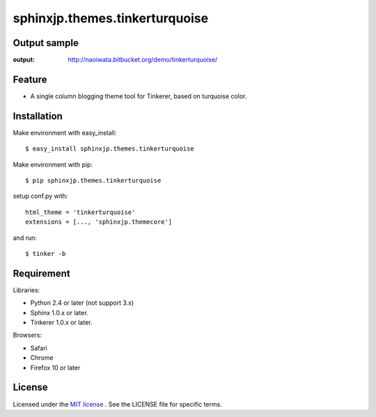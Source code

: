 =================================
 sphinxjp.themes.tinkerturquoise
=================================

Output sample
=============
:output: http://naoiwata.bitbucket.org/demo/tinkerturquoise/


Feature
=======
* A single column blogging theme tool for Tinkerer, based on turquoise color.


Installation
============
Make environment with easy_install::

   $ easy_install sphinxjp.themes.tinkerturquoise


Make environment with pip::

   $ pip sphinxjp.themes.tinkerturquoise


setup conf.py with::

   html_theme = 'tinkerturquoise'
   extensions = [..., 'sphinxjp.themecore']


and run::

   $ tinker -b


Requirement
===========
Libraries:

* Python 2.4 or later (not support 3.x)
* Sphinx 1.0.x or later.
* Tinkerer 1.0.x or later.


Browsers:

* Safari
* Chrome
* Firefox 10 or later


License
=======
Licensed under the `MIT license <http://www.opensource.org/licenses/mit-license.php>`_ .
See the LICENSE file for specific terms.


.. END
